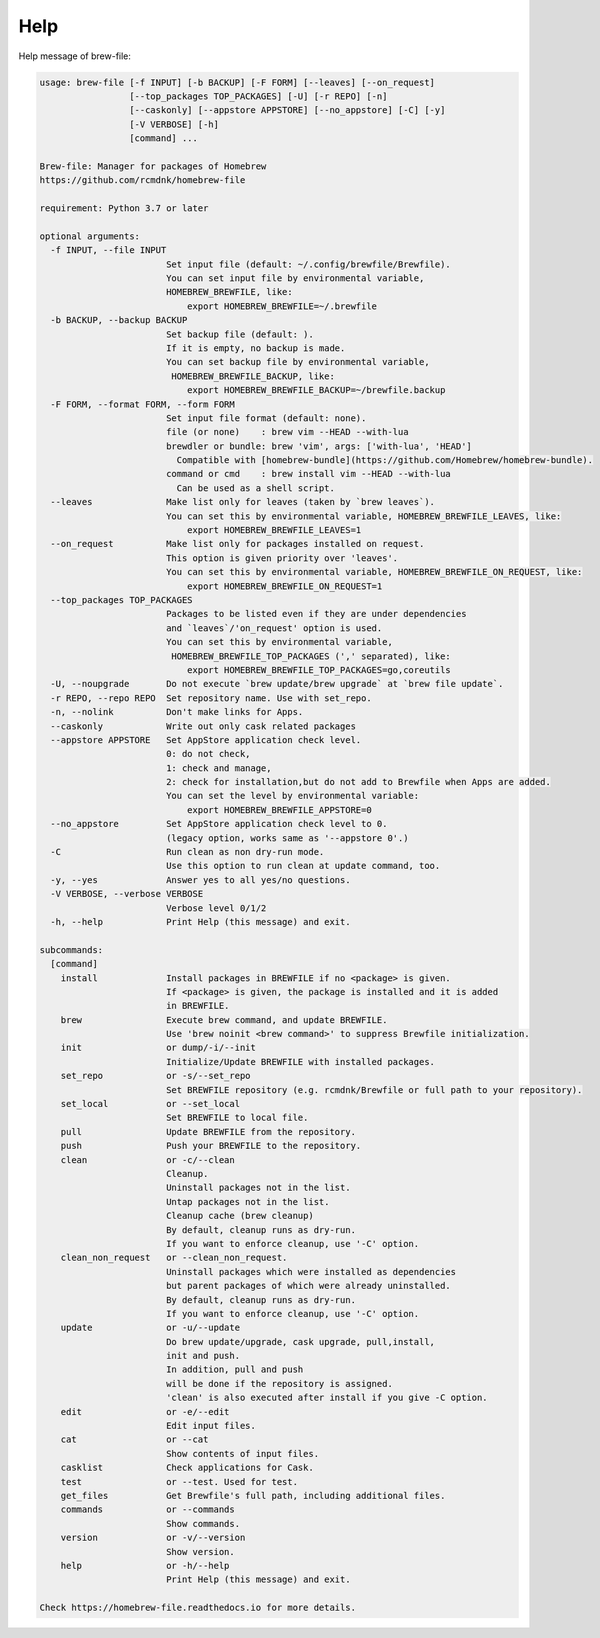 Help
====

Help message of brew-file:

.. code-block:: none

    usage: brew-file [-f INPUT] [-b BACKUP] [-F FORM] [--leaves] [--on_request]
                     [--top_packages TOP_PACKAGES] [-U] [-r REPO] [-n]
                     [--caskonly] [--appstore APPSTORE] [--no_appstore] [-C] [-y]
                     [-V VERBOSE] [-h]
                     [command] ...

    Brew-file: Manager for packages of Homebrew
    https://github.com/rcmdnk/homebrew-file

    requirement: Python 3.7 or later

    optional arguments:
      -f INPUT, --file INPUT
                            Set input file (default: ~/.config/brewfile/Brewfile).
                            You can set input file by environmental variable,
                            HOMEBREW_BREWFILE, like:
                                export HOMEBREW_BREWFILE=~/.brewfile
      -b BACKUP, --backup BACKUP
                            Set backup file (default: ).
                            If it is empty, no backup is made.
                            You can set backup file by environmental variable,
                             HOMEBREW_BREWFILE_BACKUP, like:
                                export HOMEBREW_BREWFILE_BACKUP=~/brewfile.backup
      -F FORM, --format FORM, --form FORM
                            Set input file format (default: none).
                            file (or none)    : brew vim --HEAD --with-lua
                            brewdler or bundle: brew 'vim', args: ['with-lua', 'HEAD']
                              Compatible with [homebrew-bundle](https://github.com/Homebrew/homebrew-bundle).
                            command or cmd    : brew install vim --HEAD --with-lua
                              Can be used as a shell script.
      --leaves              Make list only for leaves (taken by `brew leaves`).
                            You can set this by environmental variable, HOMEBREW_BREWFILE_LEAVES, like:
                                export HOMEBREW_BREWFILE_LEAVES=1
      --on_request          Make list only for packages installed on request.
                            This option is given priority over 'leaves'.
                            You can set this by environmental variable, HOMEBREW_BREWFILE_ON_REQUEST, like:
                                export HOMEBREW_BREWFILE_ON_REQUEST=1
      --top_packages TOP_PACKAGES
                            Packages to be listed even if they are under dependencies
                            and `leaves`/'on_request' option is used.
                            You can set this by environmental variable,
                             HOMEBREW_BREWFILE_TOP_PACKAGES (',' separated), like:
                                export HOMEBREW_BREWFILE_TOP_PACKAGES=go,coreutils
      -U, --noupgrade       Do not execute `brew update/brew upgrade` at `brew file update`.
      -r REPO, --repo REPO  Set repository name. Use with set_repo.
      -n, --nolink          Don't make links for Apps.
      --caskonly            Write out only cask related packages
      --appstore APPSTORE   Set AppStore application check level.
                            0: do not check,
                            1: check and manage,
                            2: check for installation,but do not add to Brewfile when Apps are added.
                            You can set the level by environmental variable:
                                export HOMEBREW_BREWFILE_APPSTORE=0
      --no_appstore         Set AppStore application check level to 0.
                            (legacy option, works same as '--appstore 0'.)
      -C                    Run clean as non dry-run mode.
                            Use this option to run clean at update command, too.
      -y, --yes             Answer yes to all yes/no questions.
      -V VERBOSE, --verbose VERBOSE
                            Verbose level 0/1/2
      -h, --help            Print Help (this message) and exit.

    subcommands:
      [command]
        install             Install packages in BREWFILE if no <package> is given.
                            If <package> is given, the package is installed and it is added
                            in BREWFILE.
        brew                Execute brew command, and update BREWFILE.
                            Use 'brew noinit <brew command>' to suppress Brewfile initialization.
        init                or dump/-i/--init
                            Initialize/Update BREWFILE with installed packages.
        set_repo            or -s/--set_repo
                            Set BREWFILE repository (e.g. rcmdnk/Brewfile or full path to your repository).
        set_local           or --set_local
                            Set BREWFILE to local file.
        pull                Update BREWFILE from the repository.
        push                Push your BREWFILE to the repository.
        clean               or -c/--clean
                            Cleanup.
                            Uninstall packages not in the list.
                            Untap packages not in the list.
                            Cleanup cache (brew cleanup)
                            By default, cleanup runs as dry-run.
                            If you want to enforce cleanup, use '-C' option.
        clean_non_request   or --clean_non_request.
                            Uninstall packages which were installed as dependencies
                            but parent packages of which were already uninstalled.
                            By default, cleanup runs as dry-run.
                            If you want to enforce cleanup, use '-C' option.
        update              or -u/--update
                            Do brew update/upgrade, cask upgrade, pull,install,
                            init and push.
                            In addition, pull and push
                            will be done if the repository is assigned.
                            'clean' is also executed after install if you give -C option.
        edit                or -e/--edit
                            Edit input files.
        cat                 or --cat
                            Show contents of input files.
        casklist            Check applications for Cask.
        test                or --test. Used for test.
        get_files           Get Brewfile's full path, including additional files.
        commands            or --commands
                            Show commands.
        version             or -v/--version
                            Show version.
        help                or -h/--help
                            Print Help (this message) and exit.

    Check https://homebrew-file.readthedocs.io for more details.
